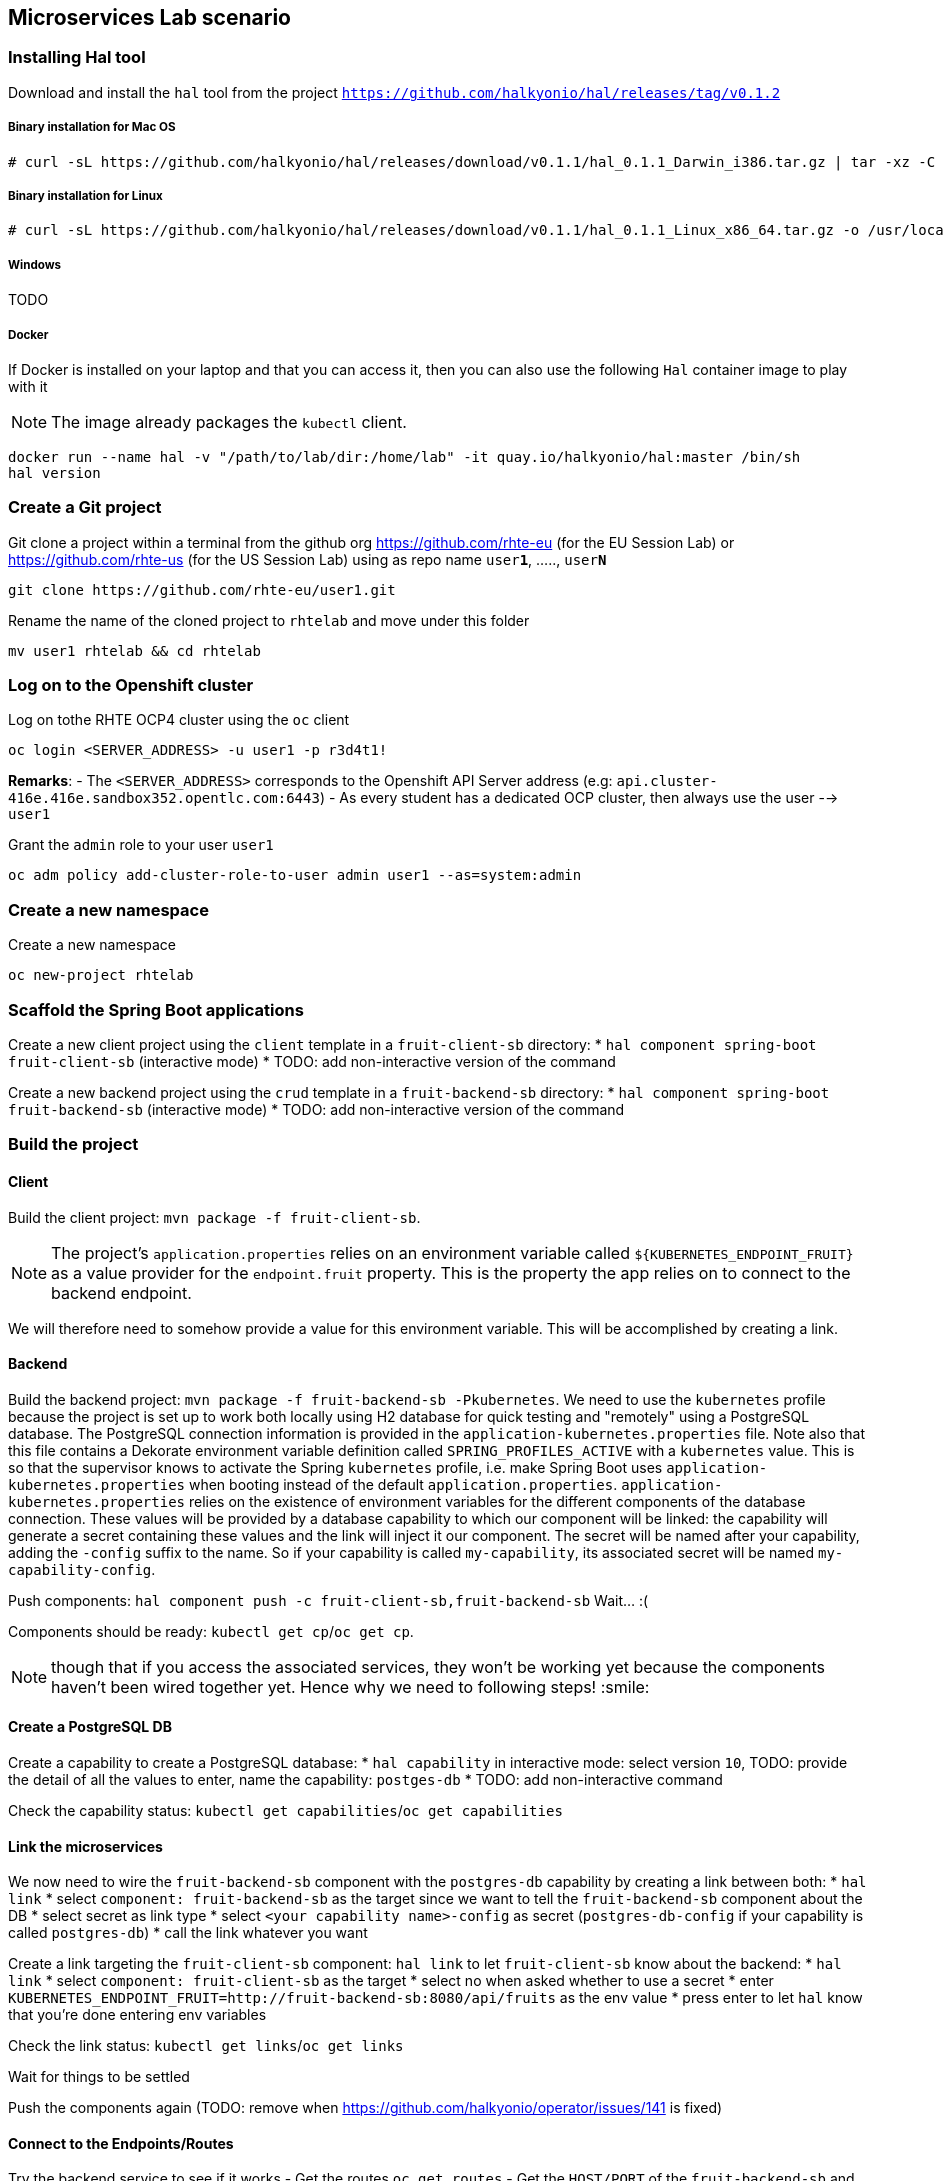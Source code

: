 == Microservices Lab scenario

=== Installing Hal tool

Download and install the `hal` tool from the project `https://github.com/halkyonio/hal/releases/tag/v0.1.2`

===== Binary installation for Mac OS

----
# curl -sL https://github.com/halkyonio/hal/releases/download/v0.1.1/hal_0.1.1_Darwin_i386.tar.gz | tar -xz -C /usr/local/bin/ && chmod +x /usr/local/bin/hal
----

===== Binary installation for Linux

----
# curl -sL https://github.com/halkyonio/hal/releases/download/v0.1.1/hal_0.1.1_Linux_x86_64.tar.gz -o /usr/local/bin/ && chmod +x /usr/local/bin/hal
----

===== Windows

TODO

===== Docker

If Docker is installed on your laptop and that you can access it, then you can also use the following `Hal` container image to play with it

NOTE: The image already packages the `kubectl` client.

----
docker run --name hal -v "/path/to/lab/dir:/home/lab" -it quay.io/halkyonio/hal:master /bin/sh
hal version
----

=== Create a Git project

Git clone a project within a terminal from the github org https://github.com/rhte-eu (for the EU Session Lab) or https://github.com/rhte-us (for the US Session Lab)
using as repo name `user**1**`, ....., `user**N**`

----
git clone https://github.com/rhte-eu/user1.git
----

Rename the name of the cloned project to `rhtelab` and move under this folder
----
mv user1 rhtelab && cd rhtelab
----

=== Log on to the Openshift cluster

Log on tothe RHTE OCP4 cluster using the `oc` client
----
oc login <SERVER_ADDRESS> -u user1 -p r3d4t1!
----

**Remarks**:
- The `<SERVER_ADDRESS>` corresponds to the Openshift API Server address (e.g: `api.cluster-416e.416e.sandbox352.opentlc.com:6443`)
- As every student has a dedicated OCP cluster, then always use the user --> `user1`

Grant the `admin` role to your user `user1`
----
oc adm policy add-cluster-role-to-user admin user1 --as=system:admin
----

=== Create a new namespace

Create a new namespace
----
oc new-project rhtelab
----

=== Scaffold the Spring Boot applications

Create a new client project using the `client` template in a `fruit-client-sb` directory:
    * `hal component spring-boot fruit-client-sb` (interactive mode)
    * TODO: add non-interactive version of the command

Create a new backend project using the `crud` template in a `fruit-backend-sb` directory:
    * `hal component spring-boot fruit-backend-sb` (interactive mode)
    * TODO: add non-interactive version of the command

=== Build the project

==== Client

Build the client project: `mvn package -f fruit-client-sb`.

NOTE: The project's `application.properties` relies on an environment variable called `${KUBERNETES_ENDPOINT_FRUIT}` as a value provider for the `endpoint.fruit` property.
This is the property the app relies on to connect to the backend endpoint.

We will therefore need to somehow provide a value for this environment variable. This will be accomplished by creating a link.

==== Backend

Build the backend project: `mvn package -f fruit-backend-sb -Pkubernetes`.
We need to use the `kubernetes` profile because the
project is set up to work both locally using H2 database for quick testing and "remotely" using a PostgreSQL database. The
PostgreSQL connection information is provided in the `application-kubernetes.properties` file. Note also that this file contains
a Dekorate environment variable definition called `SPRING_PROFILES_ACTIVE` with a `kubernetes` value. This is so that the
supervisor knows to activate the Spring `kubernetes` profile, i.e. make Spring Boot uses `application-kubernetes.properties` when
booting instead of the default `application.properties`. `application-kubernetes.properties` relies on the existence of
environment variables for the different components of the database connection. These values will be provided by a database
capability to which our component will be linked: the capability will generate a secret containing these values and the link will
inject it our component. The secret will be named after your capability, adding the `-config` suffix to the name. So if your
capability is called `my-capability`, its associated secret will be named `my-capability-config`.

Push components: `hal component push -c fruit-client-sb,fruit-backend-sb`
Wait… :(

Components should be ready: `kubectl get cp`/`oc get cp`.

NOTE:  though that if you access the associated services, they won't be working yet
because the components haven't been wired together yet. Hence why we need to following steps! :smile:

==== Create a PostgreSQL DB

Create a capability to create a PostgreSQL database:
    * `hal capability` in interactive mode: select version `10`, TODO: provide the detail of all the values to enter,
    name the capability: `postges-db`
    * TODO: add non-interactive command

Check the capability status: `kubectl get capabilities`/`oc get capabilities`

==== Link the microservices

We now need to wire the `fruit-backend-sb` component with the `postgres-db` capability by creating a link between both:
    * `hal link`
    * select `component: fruit-backend-sb` as the target since we want to tell the `fruit-backend-sb` component about the DB
    * select secret as link type
    * select `<your capability name>-config` as secret (`postgres-db-config` if your capability is called `postgres-db`)
    * call the link whatever you want

Create a link targeting the `fruit-client-sb` component: `hal link` to let `fruit-client-sb` know about the backend:
    * `hal link`
    * select `component: fruit-client-sb` as the target
    * select no when asked whether to use a secret
    * enter `KUBERNETES_ENDPOINT_FRUIT=http://fruit-backend-sb:8080/api/fruits` as the env value
    * press enter to let `hal` know that you're done entering env variables

Check the link status: `kubectl get links`/`oc get links`

Wait for things to be settled

Push the components again (TODO: remove when https://github.com/halkyonio/operator/issues/141 is fixed)

==== Connect to the Endpoints/Routes

Try the backend service to see if it works
    - Get the routes `oc get routes`
    - Get the `HOST/PORT` of the `fruit-backend-sb` and paste it in a browser
    - Create some fruits

Try the client service to see if it works
    - Get the routes `oc get routes`
    - Get the `HOST/PORT` of the `fruit-client-sb`
    - `export FRONTEND_ROUTE_URL=<host-of-client-route>`
    - `curl http://${FRONTEND_ROUTE_URL}/api/client`